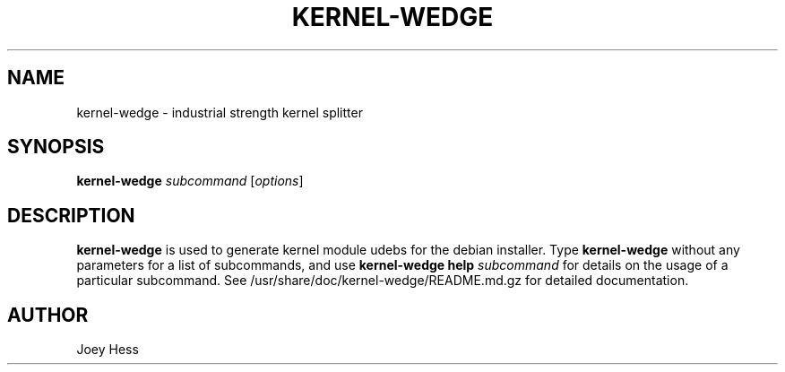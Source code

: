 .TH KERNEL\-WEDGE 1 "June 2019" "Kernel-wedge"
.SH NAME
kernel\-wedge \- industrial strength kernel splitter
.SH SYNOPSIS
.B kernel\-wedge
.IR "subcommand " [ options ]
.SH "DESCRIPTION"
.B kernel\-wedge
is used to generate kernel module udebs for the debian installer.
Type \fBkernel\-wedge\fR without any parameters for a list of subcommands,
and use \fBkernel\-wedge help\fR \fIsubcommand\fR for details on the usage of a
particular subcommand.
See /usr/share/doc/kernel-wedge/README.md.gz for detailed documentation.
.SH AUTHOR
Joey Hess
